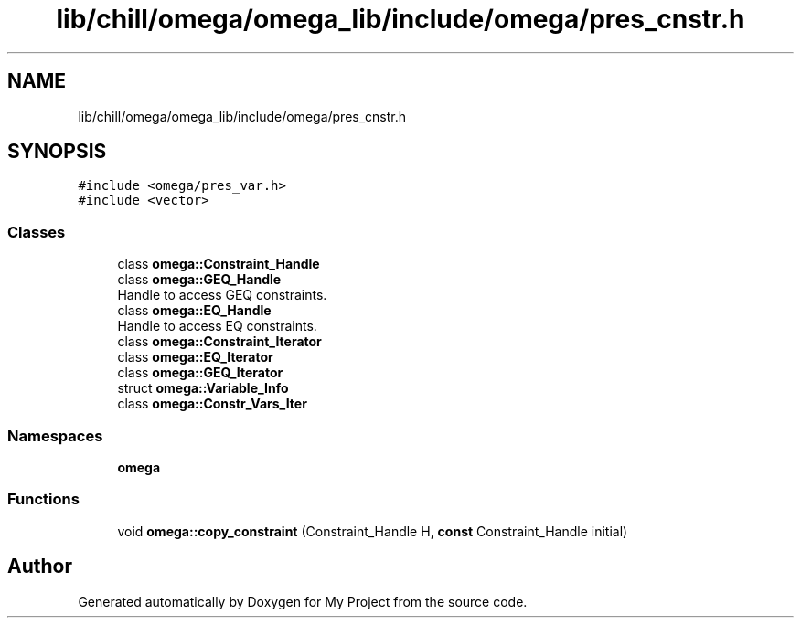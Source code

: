 .TH "lib/chill/omega/omega_lib/include/omega/pres_cnstr.h" 3 "Sun Jul 12 2020" "My Project" \" -*- nroff -*-
.ad l
.nh
.SH NAME
lib/chill/omega/omega_lib/include/omega/pres_cnstr.h
.SH SYNOPSIS
.br
.PP
\fC#include <omega/pres_var\&.h>\fP
.br
\fC#include <vector>\fP
.br

.SS "Classes"

.in +1c
.ti -1c
.RI "class \fBomega::Constraint_Handle\fP"
.br
.ti -1c
.RI "class \fBomega::GEQ_Handle\fP"
.br
.RI "Handle to access GEQ constraints\&. "
.ti -1c
.RI "class \fBomega::EQ_Handle\fP"
.br
.RI "Handle to access EQ constraints\&. "
.ti -1c
.RI "class \fBomega::Constraint_Iterator\fP"
.br
.ti -1c
.RI "class \fBomega::EQ_Iterator\fP"
.br
.ti -1c
.RI "class \fBomega::GEQ_Iterator\fP"
.br
.ti -1c
.RI "struct \fBomega::Variable_Info\fP"
.br
.ti -1c
.RI "class \fBomega::Constr_Vars_Iter\fP"
.br
.in -1c
.SS "Namespaces"

.in +1c
.ti -1c
.RI " \fBomega\fP"
.br
.in -1c
.SS "Functions"

.in +1c
.ti -1c
.RI "void \fBomega::copy_constraint\fP (Constraint_Handle H, \fBconst\fP Constraint_Handle initial)"
.br
.in -1c
.SH "Author"
.PP 
Generated automatically by Doxygen for My Project from the source code\&.
